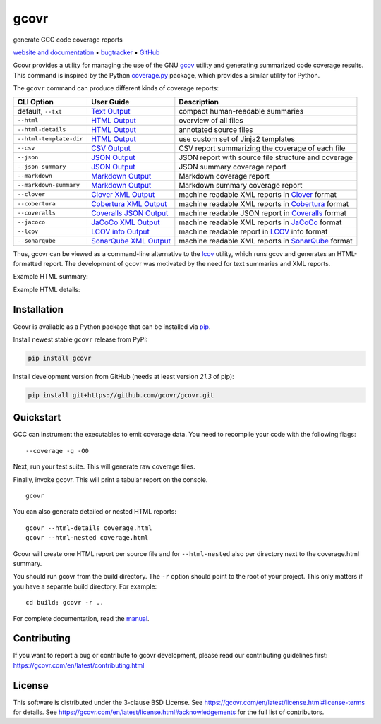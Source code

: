 gcovr
=====

generate GCC code coverage reports

`website and documentation <website_>`__ • bugtracker_ • `GitHub <repo_>`__

|GitHub-Actions-badge| |codacy-quality-badge| |codacy-coverage-badge| |pypi-badge| |Readthedocs-badge| |gitter-badge|

.. begin abstract

Gcovr provides a utility for managing the use of the GNU gcov_ utility
and generating summarized code coverage results. This command is
inspired by the Python coverage.py_ package, which provides a similar
utility for Python.

The ``gcovr`` command can produce different kinds of coverage reports:

.. list-table::
   :header-rows: 1

   * - CLI Option
     - User Guide
     - Description

   * - default, |abstract-option-txt|
     - |abstract-guide-txt|
     - compact human-readable summaries

   * - |abstract-option-html|
     - |abstract-guide-html|
     - overview of all files

   * - |abstract-option-html-details|
     - |abstract-guide-html-details|
     - annotated source files

   * - |abstract-option-html-template-dir|
     - |abstract-guide-html-template-dir|
     - use custom set of Jinja2 templates

   * - |abstract-option-csv|
     - |abstract-guide-csv|
     - CSV report summarizing the coverage of each file

   * - |abstract-option-json|
     - |abstract-guide-json|
     - JSON report with source file structure and coverage

   * - |abstract-option-json-summary|
     - |abstract-guide-json-summary|
     - JSON summary coverage report

   * - |abstract-option-markdown|
     - |abstract-guide-markdown|
     - Markdown coverage report

   * - |abstract-option-markdown-summary|
     - |abstract-guide-markdown-summary|
     - Markdown summary coverage report

   * - |abstract-option-clover|
     - |abstract-guide-clover|
     - machine readable XML reports in Clover_ format

   * - |abstract-option-cobertura|
     - |abstract-guide-cobertura|
     - machine readable XML reports in Cobertura_ format

   * - |abstract-option-coveralls|
     - |abstract-guide-coveralls|
     - machine readable JSON report in Coveralls_ format

   * - |abstract-option-jacoco|
     - |abstract-guide-jacoco|
     - machine readable XML reports in JaCoCo_ format

   * - |abstract-option-lcov|
     - |abstract-guide-lcov|
     - machine readable report in LCOV_ info format

   * - |abstract-option-sonarqube|
     - |abstract-guide-sonarqube|
     - machine readable XML reports in SonarQube_ format


Thus, gcovr can be viewed
as a command-line alternative to the lcov_ utility, which runs gcov
and generates an HTML-formatted report.
The development of gcovr was motivated by the need for
text summaries and XML reports.

.. _gcov: https://gcc.gnu.org/onlinedocs/gcc/Gcov.html
.. _coverage.py: https://coverage.readthedocs.io/
.. _clover: https://bitbucket.org/atlassian/clover/src/master/
.. _cobertura: https://github.com/cobertura/cobertura/
.. _coveralls: https://coveralls.io/
.. _jacoco: https://www.eclemma.org/jacoco/
.. _lcov: https://github.com/linux-test-project/lcov
.. _sonarqube: https://www.sonarsource.com/products/sonarqube/

.. end abstract

.. The above table contains links into the documentation.
.. Here are the default targets that are used for rendering on GH or on PyPI.
.. The targets for within the Sphinx docs are given in doc/source/index.rst

.. |abstract-option-txt| replace:: ``--txt``
.. |abstract-option-html| replace:: ``--html``
.. |abstract-option-html-details| replace:: ``--html-details``
.. |abstract-option-html-nested| replace:: ``--html-nested``
.. |abstract-option-html-template-dir| replace:: ``--html-template-dir``
.. |abstract-option-csv| replace:: ``--csv``
.. |abstract-option-json| replace:: ``--json``
.. |abstract-option-json-summary| replace:: ``--json-summary``
.. |abstract-option-markdown| replace:: ``--markdown``
.. |abstract-option-markdown-summary| replace:: ``--markdown-summary``

.. |abstract-option-clover| replace:: ``--clover``
.. |abstract-option-cobertura| replace:: ``--cobertura``
.. |abstract-option-coveralls| replace:: ``--coveralls``
.. |abstract-option-jacoco| replace:: ``--jacoco``
.. |abstract-option-lcov| replace:: ``--lcov``
.. |abstract-option-sonarqube| replace:: ``--sonarqube``

.. |abstract-guide-txt| replace:: `Text Output <https://gcovr.com/en/stable/output/txt.html>`__
.. |abstract-guide-html| replace:: `HTML Output <https://gcovr.com/en/stable/output/html.html>`__
.. |abstract-guide-html-details| replace:: `HTML Output <https://gcovr.com/en/stable/output/html.html>`__
.. |abstract-guide-html-template-dir| replace:: `HTML Output <https://gcovr.com/en/stable/output/html.html>`__
.. |abstract-guide-csv| replace:: `CSV Output <https://gcovr.com/en/stable/output/csv.html>`__
.. |abstract-guide-json| replace:: `JSON Output <https://gcovr.com/en/stable/output/json.html>`__
.. |abstract-guide-json-summary| replace:: `JSON Output <https://gcovr.com/en/stable/output/json.html>`__
.. |abstract-guide-markdown| replace:: `Markdown Output <https://gcovr.com/en/stable/output/markdown.html>`__
.. |abstract-guide-markdown-summary| replace:: `Markdown Output <https://gcovr.com/en/stable/output/markdown.html>`__

.. |abstract-guide-clover| replace:: `Clover XML Output <https://gcovr.com/en/stable/output/clover.html>`__
.. |abstract-guide-cobertura| replace:: `Cobertura XML Output <https://gcovr.com/en/stable/output/cobertura.html>`__
.. |abstract-guide-coveralls| replace:: `Coveralls JSON Output <https://gcovr.com/en/stable/output/coveralls.html>`__
.. |abstract-guide-jacoco| replace:: `JaCoCo XML Output <https://gcovr.com/en/stable/output/jacoco.html>`__
.. |abstract-guide-lcov| replace:: `LCOV info Output <https://gcovr.com/en/stable/output/lcov.html>`__
.. |abstract-guide-sonarqube| replace:: `SonarQube XML Output <https://gcovr.com/en/stable/output/sonarqube.html>`__


Example HTML summary:

.. image:: ./doc/images/screenshot-html.jpeg

Example HTML details:

.. image:: ./doc/images/screenshot-html-details.example.cpp.jpeg

.. begin links

.. _website:        https://gcovr.com/
.. _documentation:  website_
.. _repo:       https://github.com/gcovr/gcovr/
.. _bugtracker: https://github.com/gcovr/gcovr/issues
.. |GitHub-Actions-badge| image:: https://github.com/gcovr/gcovr/actions/workflows/CI.yml/badge.svg?event=push
   :target: https://github.com/gcovr/gcovr/actions/workflows/CI.yml?query=branch%3Amain+event%3Apush
   :alt: GitHub Actions build status
.. |codacy-quality-badge| image:: https://app.codacy.com/project/badge/Grade/c50ef51a78024cf4a3025c464560a534
   :target: https://app.codacy.com/gh/gcovr/gcovr/dashboard?utm_source=gh&utm_medium=referral&utm_content=&utm_campaign=Badge_grade
   :alt: Codacy quality status
.. |codacy-coverage-badge| image:: https://app.codacy.com/project/badge/Coverage/c50ef51a78024cf4a3025c464560a534
   :target: https://app.codacy.com/gh/gcovr/gcovr/dashboard?utm_source=gh&utm_medium=referral&utm_content=&utm_campaign=Badge_coverage
   :alt: Codacy coverage status
.. |pypi-badge| image:: https://img.shields.io/pypi/v/gcovr.svg
   :target: https://pypi.python.org/pypi/gcovr
   :alt: install from PyPI
.. |Readthedocs-badge| image:: https://readthedocs.org/projects/gcovr/badge/?version=latest
   :target: https://gcovr.com/en/latest/?badge=latest
   :alt: Documentation Status
.. |gitter-badge| image:: https://badges.gitter.im/gcovr/gcovr.svg
   :target: https://gitter.im/gcovr/gcovr
   :alt: Gitter chat

.. end links

Installation
------------

.. begin installation

Gcovr is available as a Python package that can be installed via pip_.

.. _pip: https://pip.pypa.io/en/stable

Install newest stable ``gcovr`` release from PyPI:

.. code:: bash

    pip install gcovr

Install development version from GitHub (needs at least version `21.3` of pip):

.. code:: bash

    pip install git+https://github.com/gcovr/gcovr.git

.. end installation

Quickstart
----------

.. begin quickstart

GCC can instrument the executables to emit coverage data.
You need to recompile your code with the following flags:

::

    --coverage -g -O0

Next, run your test suite.
This will generate raw coverage files.

Finally, invoke gcovr.
This will print a tabular report on the console.

::

    gcovr

You can also generate detailed or nested HTML reports:

::

    gcovr --html-details coverage.html
    gcovr --html-nested coverage.html

Gcovr will create one HTML report per source file and for
``--html-nested`` also per directory next to the coverage.html
summary.

You should run gcovr from the build directory.
The ``-r`` option should point to the root of your project.
This only matters if you have a separate build directory.
For example::

    cd build; gcovr -r ..

.. end quickstart

For complete documentation, read the `manual <documentation_>`__.

Contributing
------------

If you want to report a bug or contribute to gcovr development,
please read our contributing guidelines first:
`<https://gcovr.com/en/latest/contributing.html>`_

License
-------

This software is distributed under the 3-clause BSD License.
See `<https://gcovr.com/en/latest/license.html#license-terms>`_ for details.
See `<https://gcovr.com/en/latest/license.html#acknowledgements>`_
for the full list of contributors.
